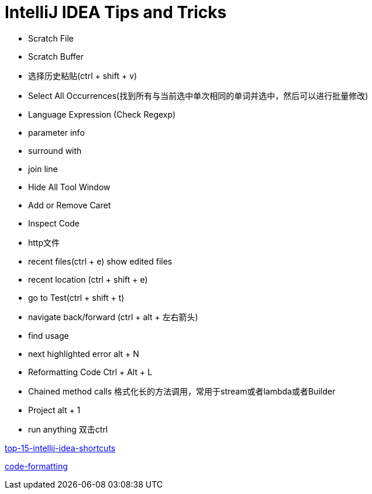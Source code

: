 = IntelliJ IDEA Tips and Tricks

- Scratch File
- Scratch Buffer
- 选择历史粘贴(ctrl + shift + v)
- Select All Occurrences(找到所有与当前选中单次相同的单词并选中，然后可以进行批量修改)
- Language Expression (Check Regexp)
- parameter info
- surround with
- join line
- Hide All Tool Window
- Add or Remove Caret
- Inspect Code
- http文件
- recent files(ctrl + e) show edited files
- recent location (ctrl + shift + e)
- go to Test(ctrl + shift + t)
- navigate back/forward (ctrl + alt + 左右箭头)
- find usage
- next highlighted error   alt + N
- Reformatting Code   Ctrl + Alt + L
- Chained method calls  格式化长的方法调用，常用于stream或者lambda或者Builder
- Project  alt + 1
- run anything                          双击ctrl



https://blog.jetbrains.com/idea/2020/03/top-15-intellij-idea-shortcuts/[top-15-intellij-idea-shortcuts]

https://blog.jetbrains.com/idea/2020/06/code-formatting/[code-formatting]
